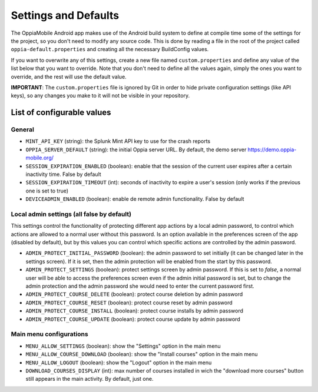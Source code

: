 Settings and Defaults
========================

The OppiaMobile Android app makes use of the Android build system to define at compile time some of the settings for the 
project, so you don't need to modify any source code. This is done by reading a file in the root of the project called 
``oppia-default.properties`` and creating all the necessary BuildConfig values.

If you want to overwrite any of this settings, create a new file named ``custom.properties`` and define any value of the 
list below that you want to override. Note that you don't need to define all the values again, simply the ones you want 
to override, and the rest will use the default value.

**IMPORTANT**: The ``custom.properties`` file is ignored by Git in order to hide private configuration settings (like 
API keys), so any changes you make to it will not be visible in your repository. 

List of configurable values
---------------------------

General
^^^^^^^

* ``MINT_API_KEY`` (string): the Splunk Mint API key to use for the crash reports
* ``OPPIA_SERVER_DEFAULT`` (string): the initial Oppia server URL. By default, the demo server https://demo.oppia-mobile.org/
* ``SESSION_EXPIRATION_ENABLED`` (boolean): enable that the session of the current user expires after a certain inactivity time. False by default
* ``SESSION_EXPIRATION_TIMEOUT`` (int): seconds of inactivity to expire a user's session (only works if the previous one is set to true)
* ``DEVICEADMIN_ENABLED`` (boolean): enable de remote admin functionality. False by default

Local admin settings (all false by default)
^^^^^^^^^^^^^^^^^^^^^^^^^^^^^^^^^^^^^^^^^^^

This settings control the functionality of protecting different app actions by a local admin password, to control which
actions are allowed to a normal user without this password. Is an option available in the preferences screen of the app (disabled by default),
but by this values you can control which specific actions are controlled by the admin password.

* ``ADMIN_PROTECT_INITIAL_PASSWORD`` (boolean): the admin password to set initially (it can be changed later in the settings screen). If it is set,
  then the admin protection will be enabled from the start by this password.
* ``ADMIN_PROTECT_SETTINGS`` (boolean): protect settings screen by admin password. If this is set to `false`, a normal user will
  be able to access the preferences screen even if the admin initial password is set, but to change the admin protection and the admin password
  she would need to enter the current password first.
* ``ADMIN_PROTECT_COURSE_DELETE`` (boolean): protect course deletion by admin password
* ``ADMIN_PROTECT_COURSE_RESET`` (boolean): protect course reset by admin password
* ``ADMIN_PROTECT_COURSE_INSTALL`` (boolean): protect course installs by admin password
* ``ADMIN_PROTECT_COURSE_UPDATE`` (boolean): protect course update by admin password

Main menu configurations
^^^^^^^^^^^^^^^^^^^^^^^^^^^^^^^^^^^^^^^^^^

* ``MENU_ALLOW_SETTINGS`` (boolean): show the "Settings" option in the main menu
* ``MENU_ALLOW_COURSE_DOWNLOAD`` (boolean): show the "Install courses" option in the main menu
* ``MENU_ALLOW_LOGOUT`` (boolean): show the "Logout" option in the main menu
* ``DOWNLOAD_COURSES_DISPLAY`` (int): max number of courses installed in wich the "download more courses" button still appears in the main activity. By default, just one.
